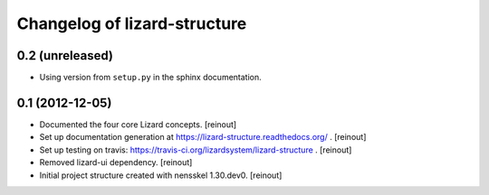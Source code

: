 Changelog of lizard-structure
===================================================


0.2 (unreleased)
----------------

- Using version from ``setup.py`` in the sphinx documentation.


0.1 (2012-12-05)
----------------

- Documented the four core Lizard concepts. [reinout]

- Set up documentation generation at https://lizard-structure.readthedocs.org/
  . [reinout]

- Set up testing on travis:
  https://travis-ci.org/lizardsystem/lizard-structure . [reinout]

- Removed lizard-ui dependency. [reinout]

- Initial project structure created with nensskel 1.30.dev0. [reinout]
